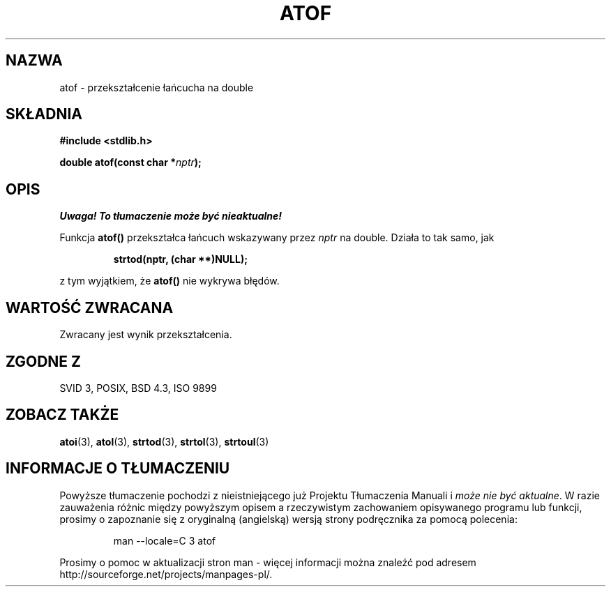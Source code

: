 .\" {PTM/AB/0.1/12-12-1998/"atof - przekształcenie łańcucha na double"}
.\" tłumaczenie Adam Byrtek (abyrtek@priv.onet.pl)
.\" ------------
.\" Copyright 1993 David Metcalfe (david@prism.demon.co.uk)
.\"
.\" Permission is granted to make and distribute verbatim copies of this
.\" manual provided the copyright notice and this permission notice are
.\" preserved on all copies.
.\"
.\" Permission is granted to copy and distribute modified versions of this
.\" manual under the conditions for verbatim copying, provided that the
.\" entire resulting derived work is distributed under the terms of a
.\" permission notice identical to this one
.\" 
.\" Since the Linux kernel and libraries are constantly changing, this
.\" manual page may be incorrect or out-of-date.  The author(s) assume no
.\" responsibility for errors or omissions, or for damages resulting from
.\" the use of the information contained herein.  The author(s) may not
.\" have taken the same level of care in the production of this manual,
.\" which is licensed free of charge, as they might when working
.\" professionally.
.\" 
.\" Formatted or processed versions of this manual, if unaccompanied by
.\" the source, must acknowledge the copyright and authors of this work.
.\"
.\" References consulted:
.\"     Linux libc source code
.\"     Lewine's _POSIX Programmer's Guide_ (O'Reilly & Associates, 1991)
.\"     386BSD man pages
.\" Modified Mon Mar 29 22:39:24 1993, David Metcalfe
.\" Modified Sat Jul 24 21:39:22 1993, Rik Faith (faith@cs.unc.edu)
.\" ------------
.TH ATOF 3 1993-03-29 "GNU" "Podręcznik programisty Linuksa"
.SH NAZWA
atof \- przekształcenie łańcucha na double
.SH SKŁADNIA
.nf
.B #include <stdlib.h>
.sp
.BI "double atof(const char *" nptr );
.fi
.SH OPIS
\fI Uwaga! To tłumaczenie może być nieaktualne!\fP
.PP
Funkcja \fBatof()\fP przekształca łańcuch wskazywany przez \fInptr\fP
na double. Działa to tak samo, jak
.sp
.RS
.B strtod(nptr, (char **)NULL);
.RE
.sp
z tym wyjątkiem, że \fBatof()\fP nie wykrywa błędów.
.SH "WARTOŚĆ ZWRACANA"
Zwracany jest wynik przekształcenia.
.SH "ZGODNE Z"
SVID 3, POSIX, BSD 4.3, ISO 9899
.SH "ZOBACZ TAKŻE"
.BR atoi (3),
.BR atol (3),
.BR strtod (3),
.BR strtol (3),
.BR strtoul (3)
.SH "INFORMACJE O TŁUMACZENIU"
Powyższe tłumaczenie pochodzi z nieistniejącego już Projektu Tłumaczenia Manuali i 
\fImoże nie być aktualne\fR. W razie zauważenia różnic między powyższym opisem
a rzeczywistym zachowaniem opisywanego programu lub funkcji, prosimy o zapoznanie 
się z oryginalną (angielską) wersją strony podręcznika za pomocą polecenia:
.IP
man \-\-locale=C 3 atof
.PP
Prosimy o pomoc w aktualizacji stron man \- więcej informacji można znaleźć pod
adresem http://sourceforge.net/projects/manpages\-pl/.
